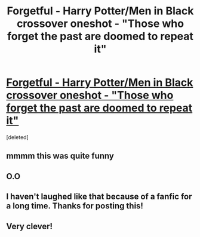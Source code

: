 #+TITLE: Forgetful - Harry Potter/Men in Black crossover oneshot - "Those who forget the past are doomed to repeat it"

* [[http://www.fanfiction.net/s/1931948/1/Forgetful][Forgetful - Harry Potter/Men in Black crossover oneshot - "Those who forget the past are doomed to repeat it"]]
:PROPERTIES:
:Score: 7
:DateUnix: 1376888905.0
:DateShort: 2013-Aug-19
:END:
[deleted]


** mmmm this was quite funny
:PROPERTIES:
:Author: Notosk
:Score: 2
:DateUnix: 1376904649.0
:DateShort: 2013-Aug-19
:END:


** O.O
:PROPERTIES:
:Author: RoseBadwolf11
:Score: 2
:DateUnix: 1376927861.0
:DateShort: 2013-Aug-19
:END:


** I haven't laughed like that because of a fanfic for a long time. Thanks for posting this!
:PROPERTIES:
:Author: Lord_Talon
:Score: 2
:DateUnix: 1377152418.0
:DateShort: 2013-Aug-22
:END:


** Very clever!
:PROPERTIES:
:Author: eviltwinskippy
:Score: 2
:DateUnix: 1377468887.0
:DateShort: 2013-Aug-26
:END:
